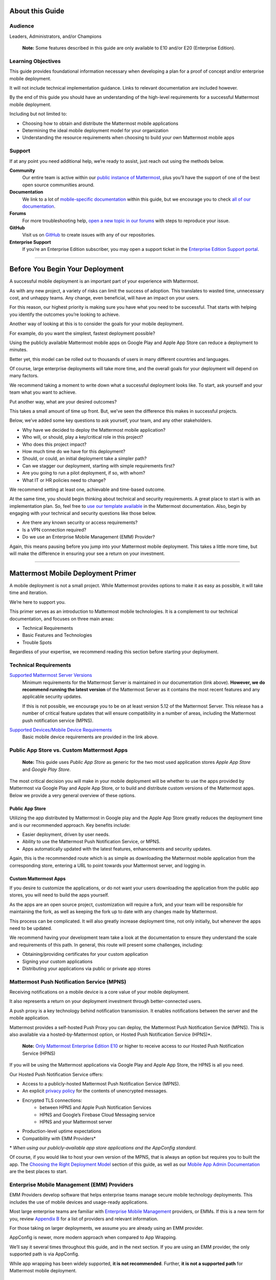 ################
About this Guide
################

********
Audience
********

Leaders, Administrators, and/or Champions

    **Note:** Some features described in this guide are only available to E10 and/or E20 (Enterprise Edition).

*******************
Learning Objectives
*******************

This guide provides foundational information necessary when developing a plan for a proof of concept and/or enterprise mobile deployment. 

It will not include technical implementation guidance. Links to relevant documentation are included however.

By the end of this guide you should have an understanding of the high-level requirements for a successful Mattermost mobile deployment. 

Including but not limited to:

- Choosing how to obtain and distribute the Mattermost mobile applications
- Determining the ideal mobile deployment model for your organization
- Understanding the resource requirements when choosing to build your own Mattermost mobile apps

*******
Support
*******

If at any point you need additional help, we’re ready to assist, just reach out using the methods below.

**Community**
    Our entire team is active within our `public instance of Mattermost <https://community.mattermost.com>`_, plus you’ll have the support of one of the best open source communities around.
**Documentation**
    We link to a lot of `mobile-specific documentation <https://docs.mattermost.com/mobile/mobile-overview.html>`_ within this guide, but we encourage  you to check `all of our documentation <https://docs.mattermost.com/>`_.
**Forums**
    For more troubleshooting help, `open a new topic in our forums <https://forum.mattermost.org/c/trouble-shoot>`_ with steps to reproduce your issue.
**GitHub**
    Visit us on `GitHub <https://github.com/mattermost/>`_ to create issues with any of our repositories.
**Enterprise Support**
    If you’re an Enterprise Edition subscriber, you may open a support ticket in the `Enterprise Edition Support portal <https://mattermost.com/support/>`_.

----

################################
Before You Begin Your Deployment
################################

A successful mobile deployment is an important part of your experience with Mattermost.

As with any new project, a variety of risks can limit the success of adoption. This translates to wasted time, unnecessary cost, and unhappy teams. Any change, even beneficial, will have an impact on your users. 

For this reason, our highest priority is making sure you have what you need to be successful. That starts with helping you identify the outcomes you’re looking to achieve.

Another way of looking at this is to consider the goals for your mobile deployment.

For example, do you want the simplest, fastest deployment possible?

Using the publicly available Mattermost mobile apps on Google Play and Apple App Store can reduce a deployment to minutes.

Better yet, this model can be rolled out to thousands of users in many different countries and languages.

Of course, large enterprise deployments will take more time, and the overall goals for your deployment will depend on many factors.

We recommend taking a moment to write down what a successful deployment looks like. To start, ask yourself and your team what you want to achieve.

Put another way, what are your desired outcomes?

This takes a small amount of time up front. But, we’ve seen the difference this makes in successful projects. 

Below, we’ve added some key questions to ask yourself, your team, and any other stakeholders.

- Why have we decided to deploy the Mattermost mobile application?
- Who will, or should, play a key/critical role in this project?
- Who does this project impact?
- How much time do we have for this deployment?
- Should, or could, an initial deployment take a simpler path?
- Can we stagger our deployment, starting with simple requirements first?
- Are you going to run a pilot deployment, if so, with whom?
- What IT or HR policies need to change?

We recommend setting at least one, achievable and time-based outcome.

At the same time, you should begin thinking about technical and security requirements. A great place to start is with an implementation plan. So, feel free to `use our template available <https://docs.mattermost.com/getting-started/implementation_plan.html>`_ in the Mattermost documentation. Also, begin by engaging with your technical and security questions like those below.

- Are there any known security or access requirements?
- Is a VPN connection required?
- Do we use an Enterprise Mobile Management (EMM) Provider?

Again, this means pausing before you jump into your Mattermost mobile deployment. This takes a little more time, but will make the difference in ensuring your see a return on your investment.

----

###################################
Mattermost Mobile Deployment Primer
###################################

A mobile deployment is not a small project. While Mattermost provides options to make it as easy as possible, it will take time and iteration.

We’re here to support you.

This primer serves as an introduction to Mattermost mobile technologies. It is a complement to our technical documentation, and focuses on three main areas:

- Technical Requirements
- Basic Features and Technologies
- Trouble Spots

Regardless of your expertise, we recommend reading this section before starting your deployment.

**********************
Technical Requirements
**********************

`Supported Mattermost Server Versions <https://github.com/mattermost/mattermost-mobile/blob/master/CHANGELOG.md>`_ 
    Minimum requirements for the Mattermost Server is maintained in our documentation (link above). 
    **However, we do recommend running the latest version** of the Mattermost Server as it contains the most recent features and any applicable security updates.

    If this is not possible, we encourage you to be on at least version 5.12 of the Mattermost Server. This release has a number of critical feature updates that will ensure compatibility in a number of areas, including the Mattermost push notification service (MPNS).

`Supported Devices/Mobile Device Requirements <https://docs.mattermost.com/install/requirements.html#mobile-apps>`_
    Basic mobile device requirements are provided in the link above.

*******************************************
Public App Store vs. Custom Mattermost Apps
*******************************************

    **Note:** This guide uses `Public App Store` as generic for the two most used application stores `Apple App Store` and `Google Play Store`.

The most critical decision you will make in your mobile deployment will be whether to use the apps provided by Mattermost via Google Play and Apple App Store, or to build and distribute custom versions of the Mattermost apps. Below we provide a very general overview of these options.

Public App Store
================

Utilizing the app distributed by Mattermost in Google play and the Apple App Store greatly reduces the deployment time and is our recommended approach. Key benefits include:

- Easier deployment, driven by user needs.
- Ability to use the Mattermost Push Notification Service, or MPNS.
- Apps automatically updated with the latest features, enhancements and security updates.

Again, this is the recommended route which is as simple as downloading the Mattermost mobile application from the corresponding store, entering a URL to point towards your Mattermost server, and logging in.

Custom Mattermost Apps
======================

If you desire to customize the applications, or do not want your users downloading the application from the public app stores, you will need to build the apps yourself. 

As the apps are an open source project, customization will require a fork, and your team will be responsible for maintaining the fork, as well as keeping the fork up to date with any changes made by Mattermost.

This process can be complicated. It will also greatly increase deployment time, not only initially, but whenever the apps need to be updated. 

We recommend having your development team take a look at the documentation to ensure they understand the scale and requirements of this path. In general, this route will present some challenges, including:

- Obtaining/providing certificates for your custom application
- Signing your custom applications
- Distributing your applications via public or private app stores

*******************************************
Mattermost Push Notification Service (MPNS)
*******************************************

Receiving notifications on a mobile device is a core value of your mobile deployment.

It also represents a return on your deployment investment through better-connected users. 

A push proxy is a key technology behind notification transmission. It enables notifications between the server and the mobile application.

Mattermost provides a self-hosted Push Proxy you can deploy, the Mattermost Push Notification Service (MPNS). This is also available via a hosted-by-Mattermost option, or Hosted Push Notification Service (HPNS)*.

    **Note:** `Only Mattermost Enterprise Edition E10 <https://about.mattermost.com/pricing/>`_ or higher to receive access to our Hosted Push Notification Service (HPNS)

If you will be using the Mattermost applications via Google Play and Apple App Store, the HPNS is all you need.

Our Hosted Push Notification Service offers:

- Access to a publicly-hosted Mattermost Push Notification Service (MPNS).
- An explicit `privacy policy <https://about.mattermost.com/hpns-privacy/>`_ for the contents of unencrypted messages.
- Encrypted TLS connections:
    - between HPNS and Apple Push Notification Services
    - HPNS and Google’s Firebase Cloud Messaging service
    - HPNS and your Mattermost server
- Production-level uptime expectations
- Compatibility with EMM Providers*

\* *When using our publicly-available app store applications and the AppConfig standard.*

Of course, if you would like to host your own version of the MPNS, that is always an option but requires you to built the app. The `Choosing the Right Deployment Model <https://docs.google.com/document/d/1BhHla4medUGVSWuBPNuoz_h5f85MdlIQWcRn5N2WUos/edit#heading=h.6zz62c4mus3l>`_ section of this guide, as well as our `Mobile App Admin Documentation <https://docs.mattermost.com/mobile/mobile-hpns.html>`_ are the best places to start.

********************************************
Enterprise Mobile Management (EMM) Providers
********************************************

EMM Providers develop software that helps enterprise teams manage secure mobile technology deployments. This includes the use of mobile devices and usage-ready applications.

Most large enterprise teams are familiar with `Enterprise Mobile Management <https://en.wikipedia.org/wiki/Enterprise_mobility_management>`_ providers, or EMMs. If this is a new term for you, review `Appendix B <https://docs.google.com/document/d/1BhHla4medUGVSWuBPNuoz_h5f85MdlIQWcRn5N2WUos/edit#heading=h.pn9oiqr3rebj>`_ for a list of providers and relevant information.

For those taking on larger deployments, we assume you are already using an EMM provider.

AppConfig is newer, more modern approach when compared to App Wrapping.

We’ll say it several times throughout this guide, and in the next section. If you are using an EMM provider, the only supported path is via AppConfig.

While app wrapping has been widely supported, **it is not recommended**. Further, **it is not a supported path** for Mattermost mobile deployment.

AppConfig (Supported) vs. App Wrapping (Not Supported)
======================================================

    **Note:** Mattermost only supports the AppConfig standard. It does not support app wrapping. Use app wrapping at your own risks.

So app wrapping isn’t supported, and the AppConfig standard is, but what is the difference between the two?

While there are `some great articles <https://www.computerworld.com/article/3209907/app-wrapping-the-key-to-more-secure-mobile-app-management.html>`_ defining both, let’s take a look at AppConfig first.

AppConfig
---------

“A community focused on providing tools and best practices around native capabilities in mobile operating systems to enable a more consistent, open and simple way to configure and secure mobile apps in order to increase mobile adoption in business.” - AppConfig.org

So that sounds great, but are there any benefits for users?

Again, in the AppConfig Community’s words, “Users benefit with instant mobile productivity and a seamless out-of-the box experience, and businesses benefit with secure work-ready apps with minimal setup required while leveraging existing investments in Enterprise Mobility Management (EMM), VPN, and identity solutions. Put another way, your apps are simpler to configure, secure and deploy.”

For now, focus on that last part, “... your apps are simpler to configure, secure and deploy.” AppConfig provides the most efficient and scalable path for success. As an admin this means easier deployment and management of mobile applications. And again, when it comes to Mattermost, it’s our only supported approach.

Application (App) Wrapping
--------------------------
From the article we `referenced earlier <https://www.computerworld.com/article/3209907/app-wrapping-the-key-to-more-secure-mobile-app-management.html>`_, application(app) wrapping involves “...the use of an SDK from an EMM vendor that allows a developer or admin to deploy an API that enables management policies to be set up.” 

When going this route, there are two options:

**Option 1**
    The EMM provider gives you their libraries, and then you go to the source code for the app. Using the libraries you "wrap" the source and repackage the application. This approach will take significant development time and associated frustration. In the end you should have an app that is now wrapped with the EMM libraries. The hope, but not the guarantee, is that you have an app with an additional layer. This allows you to manage and secure the app on a user’s mobile device.

**Option 2**
    The EMM provider gives you a tool used for wrapping the app. In more modern cases, it’s a simple checkbox in your EMM application when configuring the app. These tools then inject all the needed code to wrap it. Then the tool (or EMM provider) builds it back up. This allows you to distribute the new, wrapped app. The wrapped app has a layer allowing you to manage and secure the app on a user’s mobile device. 

Until recently app wrapping has been the common approach. It does not come without risks and challenges to scalability though. 

For example, most modern applications follow continuous development. Each time an application changes it will need to go through the process described above. 

There is also functionality and compatibility risk. This is a known issue for the Mattermost application and app wrapping tools.

This incompatibility is not an issue with the Mattermost application. It results from the proprietary nature of the provider's tools. To make matters worse, there is no course of action to address compatibility issues.

In the end, this sets app wrapping in a negative light. This is the reason the [AppConfig Community](https://www.appconfig.org) came together to create a standard. AppConfig is a modern, efficient, and scalable approach to enterprise mobile management. In that regard, the Mattermost application benefits from being built around this standard.

******************
Mobile VPN Options
******************

A VPN allows a device outside a firewall to access content inside the firewall as if it were on the same network. Most enterprise teams are familiar with VPNs (Virtual Private Networks). We won't go into detail here.

There are VPN options which depend on the requirements of your organization. You should also consider the demands/needs of your user. Regardless, this can impact your approach to mobile deployment.

For the Mattermost mobile application, we’ll discuss two options: a device VPN or per-app VPN.

    **Note:** We suggest `following our recommended steps <https://docs.mattermost.com/mobile/mobile-appstore-install.html>`_ to secure your deployment.

**Device VPN**
    This is not as common, especially in the case of Bring Your Own Device (BYOD) scenarios. In this option, all internet traffic routes through the VPN specified in the profile. This could cause issue for personal applications. Of course even for devices provided by your business, this tends not to be the modern approach.

**Per-app VPN**
    In contrast, the more common approach is to use a per-app VPN. This provides a connection to the VPN when needed (on-demand). For example, when using a particular app.

Regardless of the commonness of either option above, Mattermost provides support for both. Because Mattermost supports the AppConfig standard, both options are compatible with EMM providers.

    **Note:** Will you be connecting via a corporate proxy server? If so, `review our FAQ <https://docs.mattermost.com/mobile/mobile-faq.html#how-do-i-receive-mobile-push-notification-if-my-it-policy-requires-the-use-of-a-corporate-proxy-server>`_ covering architecture, troubleshooting, and best practices.

----

##########################################
Choosing the Right Mobile Deployment Model
##########################################

At this point you should have read through the deployment primer. It provides a large amount of context for the principles and best practices that follow. This next section aims to help you choose one of two recommended deployment models.

*****************************************
Using the Public App Stores (Recommended)
*****************************************

**Desired Outcomes:**

- Quick rollout of the Mattermost mobile application
- Allow users to install the application on their device
- Ensure a high level of security and controlled access
- Use existing, internal processes and tools

We recommend either of these options if you are:

- Testing out the mobile applications
- Deploying Team Edition servers using no push notifications, or push notifications from Mattermost’s `TPNS <https://docs.mattermost.com/overview/faq.html#tpns>`_ (Test Push Notification Service)
- Deploying Enterprise Edition servers using push notifications from Mattermost’s `HPNS <https://docs.mattermost.com/mobile/mobile-hpns.html>`_ (Hosted Push Notification Service)

The mobile applications provided by Mattermost work with our hosted version of the Mattermost Push Notification Service (MPNS). This represents the easier path. The Mattermost mobile applications can be deployed with or without an EMM provider. These options are explained in more detail below. 

    **Note:** HPNS is compatible with EMM providers.

**Option 1** - Public App Store Installation (Easiest)

- Users download application via Apple App Store or Google Play
- Users enter URL to your hosted Mattermost Server.

**Advantages:** Very easy, mobile deployment can be done by each individual user 
**Disadvantages:** No additional EMM security features

**Option 2** - Public App Store Installation with EMM Provider (Easy)

- The EMM provider pushes the Mattermost app to the EMM enrolled devices
- Extend your organization’s security best practices/requirements via your EMM provider

**Advantages:** Easy, mobile deployment can be done by each individual user, app security and configuration can be maintained via your EMM provider 
**Disadvantages:** No app customization

*********************************************
Distributing Custom Builds of the Mobile Apps
*********************************************

**Desired Outcomes:**

- Maintain full control over the distribution of applications
- Change the look, feel, and capabilities of the Mattermost mobile application
- Use your own MPNS

This model is more difficult, and is recommended for organizations that can't (or don't desire) to use the HPNS. Often security and access requirements determine this, not the size of your organization.

Both Google and Apple require signatures of the application and push proxy to match. This means if you build the applications, you must host your own instance of MPNS.

Building the apps can be an involved process. This requires that you have the skillset to maintain and deploy packaged apps. Part of this process includes, but is not limited to:

- Obtaining/providing certificates for your custom application
- Signing your custom applications
- Distributing your applications via public or private app stores

Keeping your custom built apps up to date with features and security updates will be your responsibility.

To understand what’s involved, have your development team `read through our documentation <https://developers.mattermost.com/contribute/mobile/build-your-own/>`_.

    **Note:** As of Mattermost 5.18, E20 customers can limit data sent to the HPNS. With this option a message containing only an ID. Once the mobile client receives this ID, the message contents are loaded from the server. Thus, the message contents are never transmitted through APNS/FCM.

----

#####################################################
Mobile Deployment via Public App Stores (Recommended)
#####################################################

To proceed you must have a Mattermost Server installed and accessible. This is also true for using the hosted version of the Mattermost push proxy (HPNS).

*********************************
Accessing the Mobile Applications
*********************************

The Mattermost mobile application is available for both Android and iOS devices. At this point, it’s as simple as having your users download the application and `point to your Mattermost Server URL <https://docs.mattermost.com/help/getting-started/signing-in.html#ios-setup>`_.

    **Note:** The Mattermost mobile apps are signed and have certificates associated with Mattermost and the public app stores. This means they will not work if you are privately hosting the Mattermost Push Proxy Service.

`Mattermost for Android Devices <https://play.google.com/store/apps/details?id=com.mattermost.rn&hl=en_US>`_ (via Google Play)
`Mattermost of iOS Devices <https://apps.apple.com/us/app/mattermost/id1257222717>`_ (via Apple App Store)

If you do not desire (or require) additional security provide via an EMM Provider, your deployment is complete. Feel free to point your users to the `available documentation <https://docs.mattermost.com/guides/user.html>`_.

The sub-sections below serve as a high-level guide to understanding this deployment model. When necessary, we point to the documentation for technical instruction.

    **Note:** At a minimum, we recommend you follow our recommended steps to secure your deployment.

********************************************
Using an EMM Provider with Public Store Apps
********************************************

EMM providers help extend security parameters to the Mattermost mobile applications. The AppConfig standard makes this possible. `Review the Mattermost AppConfig Values Documentation <https://docs.mattermost.com/mobile/mobile-appconfig.html#mattermost-appconfig-values>`_ for a complete list of available parameters.  

When going this route, you should consider:

- What is the mobile policy, is it company-owned, BYOD or both?
- Do you know what devices will be used if BYOD?
- What OS do you want to start with in testing?
- Creating a sample configuration then run validation tests against each config item

**********************************
Configuring Mattermost to Use HPNS
**********************************

Configuring your Mattermost Server to use the Mattermost HPNS is a single configuration item. This is covered in our `Hosted Push Notification Service documentation <https://docs.mattermost.com/mobile/mobile-hpns.html>`_. 

Next your users would need to install the mobile application on their device. If desired, you can further configure security capabilities using an EMM provider.

**********************************
Updating via the Public Store Apps
**********************************

While not part of your initial mobile deployment, you should consider a strategy for updating when new versions of the Mattermost mobile applications are available. Simultaneously, you should check any compatibility requirements for the mobile apps and the Mattermost server. 

It is often easier to upgrade the mobile apps. However, not all provided updates are compatible with all previous versions of the Mattermost server.

Consult the `Mattermost mobile app changelog <https://github.com/mattermost/mattermost-mobile/blob/master/CHANGELOG.md>`_ and `Mattermsot server changelog <https://docs.mattermost.com/administration/changelog.html>`_ for more information.

    **Note:** Only updating the mobile apps, or updating the mobile apps before the Mattermost server, can result in incompatibility.

----

###################################
Mobile Deployment via Custom Builds
###################################

Choosing this model means you’ve decided not to use the mobile applications Mattermost has made available via the public app stores. 

This also means you will need to maintain these applications. Maintenance includes rebuilding and incorporating feature and/or security updates. Otherwise, your applications will not match the functionality of our publicly available applications, and could be incompatible with future versions of the Mattermost server.

Finally, this choice also means you cannot use the hosted version of the Mattermost Push Notification Service (HPNS).

A great first step for this deployment model involves `reviewing the documentation <https://developers.mattermost.com/contribute/mobile/>`_. Your development team should run through the requirements for building the applications. This will help understand the overall impact when choosing this option. This documentation provides guidance on building, compiling, and signing. It also includes information for customizing the apps.

We’ve provided some recommended sections below.

- Developer Setup
- Build Your Own App
- Push Notifications

*********************************
Distribution Through an App Store
*********************************

Once you have built your own apps you will need to distribute them. There are two options:

Option 1 - Enterprise App Store via EMM Provider (most common and recommended): 

- This is the most common way for customers to distribute their apps
- Once added to your own "Enterprise App Store", user can download

Option 2 - Apple App Store & Google Play (less common):

- To submit an app to the official app stores, you need to submit the app to Apple/Google for review
- This is the same process Mattermost uses make the apps available for everyone.
- This process is more common if you are looking to white label the app to remove Mattermost branding
- This is not the typical approach

******************************************************
Using an EMM Provider with Your Custom Mattermost Apps
******************************************************

If you will be using an EMM provider, note that Mattermost does not support App Wrapping. Instead we use the AppConfig standard.

In some instances, there is an incompatibility with App Wrapping and React Native Applications. React Native is the technology used to develop the Mattermost mobile applications. The Mattermost mobile app will not function properly when using app wrapping.

Though app wrapping was common practice, the AppConfig standard is replacing this approach. App wrapping is still often an option during the EMM configuration. Again, AppConfig is the modern standard used by Mattermost. It is the only supported method for securing Mattermost mobile applications via an EMM provider.

AppConfig options will vary by EMM Provider and the associated device. You can review the available options in our `AppConfig Values documentation <https://docs.mattermost.com/mobile/mobile-appconfig.html#mattermost-appconfig-values>`_.

    **Note:** In Appendix B we’ve provided a list of popular EMM providers as well as example documentation where available.

As part of configuring your EMM solution, you should consider:

- What is the mobile policy, is it company-owned or BYOD?
- Do you know what devices will be used if customer-owned?
- What OS do you want to start with in testing?
- Creating a sample configuration then run validation tests against each config item

****************************************************
Configuring the MPNS for Your Custom Mattermost Apps
****************************************************

Building and distributing the Mattermost mobile apps requires you to deploy an instance of the MPNS.

As part of the process of building the applications you will need to sign the applications. You must also obtain the appropriate certificate for both Android and iOS. If this is not done, the applications will not be able to interact with you instance of the MPNS.

Once that is complete you can proceed with deployment of your MPNS instance.

The documentation topics listed below guide installation and configuration for your MPNS.

- `Push Notification Service Installation <https://developers.mattermost.com/contribute/mobile/push-notifications/service/>`_
- `Admin Configuration for Push Notifications <https://docs.mattermost.com/administration/config-settings.html#push-notification-contents>`_
- `Additional FAQs <https://docs.mattermost.com/mobile/mobile-faq.html#>`_

************************************
Updating Your Custom Mattermost Apps
************************************

While not part of your initial mobile deployment, you should consider a strategy for updating when new versions of the Mattermost Mobile applications are available. We highly recommend you update your custom Mattermost apps for any security or service releases. At the same time, if you have updated the apps, prior to distribution, check any compatibility requirements for the mobile apps and the Mattermost server. 

    **Note:** Only updating the mobile apps, or updating the mobile apps before the Mattermost server, can result in incompatibility.

----

####################################
Appendix A: Troubleshooting and FAQs
####################################

We highly recommend you check out our `Mobile FAQ <https://docs.mattermost.com/mobile/mobile-faq.html>`_ and `Mobile Troubleshooting documentation <https://docs.mattermost.com/mobile/mobile-troubleshoot.html>`_. The most common questions we've received have been answered there. However, it’s important to call out a few common items customers run into.

*******************************
Data Security on Mobile Devices
*******************************

- `How is data handled on a device after an account is deleted? <https://docs.mattermost.com/mobile/mobile-faq.html#how-is-data-handled-on-mobile-devices-after-a-user-account-is-deactivated>`_
- `What post metadata is sent in mobile push notifications? <https://docs.mattermost.com/mobile/mobile-faq.html#what-post-metadata-is-sent-in-mobile-push-notifications>`_
- `What are my options for securing the mobile apps? <https://docs.mattermost.com/mobile/mobile-faq.html#what-are-my-options-for-securing-the-mobile-apps>`_
- `What are my options for securing push notifications? <https://docs.mattermost.com/mobile/mobile-faq.html#what-are-my-options-for-securing-push-notifications>`_

***********************
Corporate Proxy Servers
***********************

`How do I receive mobile push notification if my IT policy requires the use of a corporate proxy server? <https://docs.mattermost.com/mobile/mobile-faq.html#how-do-i-receive-mobile-push-notification-if-my-it-policy-requires-the-use-of-a-corporate-proxy-server>`_

- `Deploy Mattermost in a proxy-aware configuration with a pre-proxy relay <https://docs.mattermost.com/mobile/mobile-faq.html#deploy-mattermost-in-a-proxy-aware-configuration-with-a-pre-proxy-relay>`_
- `Deploy Mattermost with connection restricted post-proxy relay in DMZ or a trusted cloud environment <https://docs.mattermost.com/mobile/mobile-faq.html#deploy-mattermost-with-connection-restricted-post-proxy-relay-in-dmz-or-a-trusted-cloud-environment>`_
- `Whitelist Mattermost push notification proxy to bypass your corporate proxy server <https://docs.mattermost.com/mobile/mobile-faq.html#whitelist-mattermost-push-notification-proxy-to-bypass-your-corporate-proxy-server>`_
- `Run App Store versions of the Mattermost mobile apps <https://docs.mattermost.com/mobile/mobile-faq.html#run-app-store-versions-of-the-mattermost-mobile-apps>`_

----

#############################
Appendix B: EMM Provider List
#############################

We’ve compiled a list of the most popular EMM providers and the associated Unified Endpoint Management tools they employ. In two cases (Blackberry Dynamics and MobileIron) we’ve also provided corresponding documentation developed by the Mattermost team.

************************************
Blackberry Dynamics (Blackberry UEM)
************************************

“BlackBerry UEM is a multiplatform EMM solution that provides comprehensive device, app, and content management with integrated security and connectivity, and helps you manage iOS, macOS, Android, Windows 10, and BlackBerry 10 devices for your organization. BlackBerry UEM is included in the `BlackBerry Secure UEM & Productivity Suites <https://www.blackberry.com/us/en/products/blackberry-secure-uem-suites.html>`_ - Choice Suite, Freedom Suite, and Limitless Suite.”

- `BlackBerry Website <https://www.blackberry.com/us/en/products/blackberry-uem>`_
- `BlackBerry Mattermost Documentation <https://docs.mattermost.com/mobile/mobile-blackberry.html>`_
- `Blackberry Documentation and Help Materials <https://docs.blackberry.com/en/endpoint-management/blackberry-uem/12_11>`_

**********
MobileIron
**********

“MobileIron Unified Endpoint Management (UEM) provides the foundation for the industry’s first mobile-centric, zero trust enterprise security framework. Unlike other UEM solutions, MobileIron UEM puts enterprise mobile security at the center of your enterprise and allows you to build upon it with enabling technologies such as `zero sign-on (ZSO) <https://www.mobileiron.com/en/products/access>`_ user and device authentication, multi-factor authentication (MFA), and `mobile threat detection (MTD) <https://www.mobileiron.com/en/products/mobile-threat-defense>`_.”

- `MobileIron Website <https://www.mobileiron.com/en/products/uem>`_
- `MobileIron Mattermost Documentation <https://docs.mattermost.com/mobile/mobile-mobileiron.html>`_ 
- `MobileIron Support (requires login) <https://help.mobileiron.com/s/login/?startURL=%2Fs%2F&ec=302>`_

****
Fyde
****

“Securely access Mattermost’s messaging platform to enable productive team collaboration. Our connectionless, modern alternative to VPN helps mitigate breach risk by securing private cloud network from direct access by unmanaged devices.”

- `Fyde for Mattermost Use Case <https://www.fyde.com/use-cases/fyde-for-mattermost>`_
- `Fyde Documentation <https://fyde.github.io/docs/>`_

****************************************
Workspace One (formerly VMware AirWatch)
****************************************

“Empower employees with a personalized “any app, any device” experience and engage them from Day One with a virtual assistant that speeds common tasks. With modern management and Zero Trust security, along with data-driven insights and automation, IT can unify siloed teams, protect corporate apps and data, and confidently provide the engaging experiences that modern workforces demand.”

- `Workspace One Website <https://www.air-watch.com/why-workspace-one-airwatch/>`_
- `Workspace One Help Portal <https://my.workspaceone.com/>`_

***********************************************
Citrix Endpoint Management (formerly XenMobile)
***********************************************

“If you're still relying on multiple platforms to oversee endpoints, it's time for a change. Now more than ever, IT needs a way to manage and monitor mobile, traditional and IoT endpoints without having to consult dozens of different dashboards and reports. With the majority of employees working away from desks 50-60% of the time,1 the devices and apps they access are as varied as the tools available to manage them. As the diversity of end user options reaches an all-time high—`BYOD <https://www.citrix.com/digital-workspace/byod.html>`_, `Office 365 <https://www.citrix.com/digital-workspace/optimize-microsoft-ems-intune.html>`_ and frequent `Windows 10 updates <https://www.citrix.com/digital-workspace/windows-10.html>`_ all play a role—you need a consolidated console. Get a single view of multidevice users with UEM to unify device configurations, data protection and usage policies… all in one central location.”

`Citrix Endpoint Website <https://www.citrix.com/products/citrix-endpoint-management/>`_
`Citrix Endpoint Management Documentation <https://docs.citrix.com/en-us/citrix-endpoint-management.html>`_

****************
Microsoft InTune
****************

“Microsoft Intune is a cloud-based service that focuses on mobile device management (MDM) and mobile application management (MAM). Intune is included in Microsoft's `Enterprise Mobility + Security (EMS) suite <https://www.microsoft.com/microsoft-365/enterprise-mobility-security>`_, and enables users to be productive while keeping your organization data protected. It integrates with other services, including Microsoft 365 and Azure Active Directory (Azure AD) to control who has access, and what they have access to, and Azure Information Protection for data protection. When you use it with Microsoft 365, you can enable your workforce to be productive on all their devices, while keeping your organization's information protected.”

- `InTune Website <https://docs.microsoft.com/en-us/intune/fundamentals/what-is-intune>`_
- `Microsoft InTune Documentation <https://docs.microsoft.com/en-us/intune-user-help/use-managed-devices-to-get-work-done>`_
